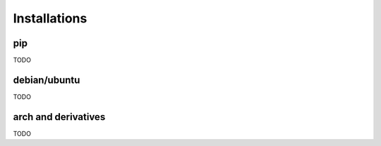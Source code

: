 =============
Installations
=============

pip
===

TODO

debian/ubuntu
=============

TODO

arch and derivatives
====================

TODO
